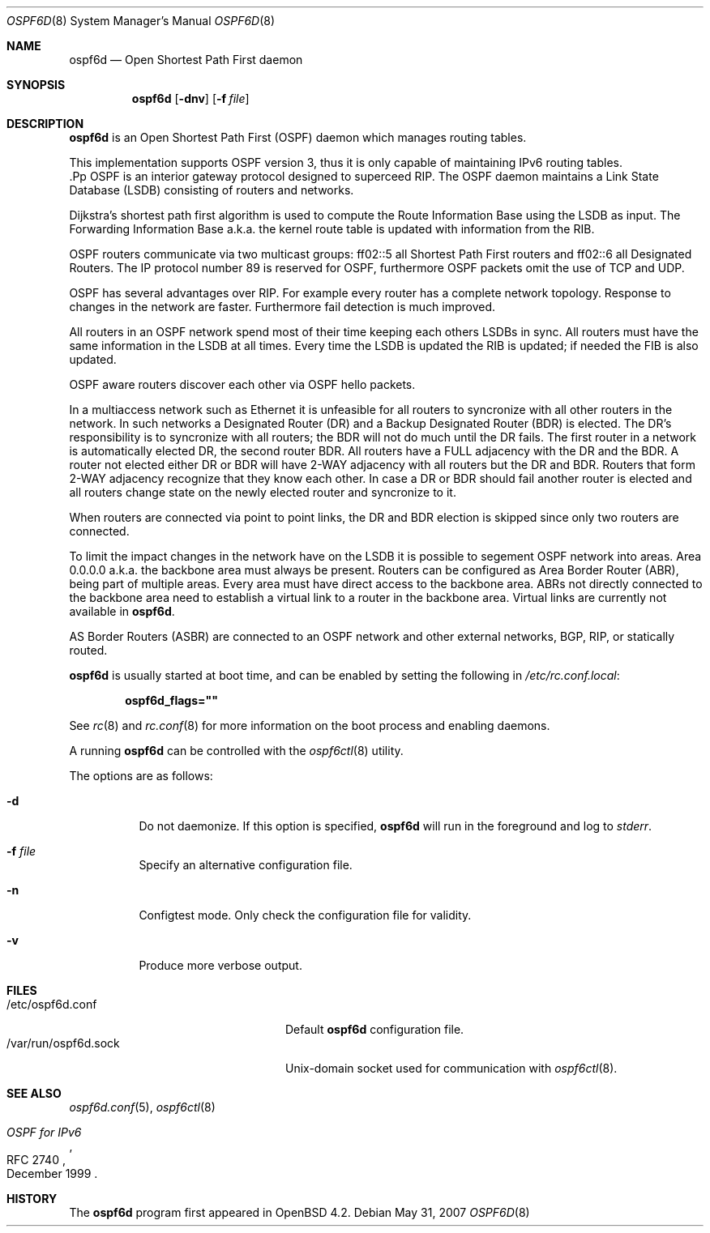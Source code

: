 .\"	$OpenBSD: ospfd.8,v 1.14 2007/05/31 19:20:26 jmc Exp $
.\"
.\" Copyright (c) 2004, 2005, 2007 Esben Norby <norby@openbsd.org>
.\"
.\" Permission to use, copy, modify, and distribute this software for any
.\" purpose with or without fee is hereby granted, provided that the above
.\" copyright notice and this permission notice appear in all copies.
.\"
.\" THE SOFTWARE IS PROVIDED "AS IS" AND THE AUTHOR DISCLAIMS ALL WARRANTIES
.\" WITH REGARD TO THIS SOFTWARE INCLUDING ALL IMPLIED WARRANTIES OF
.\" MERCHANTABILITY AND FITNESS. IN NO EVENT SHALL THE AUTHOR BE LIABLE FOR
.\" ANY SPECIAL, DIRECT, INDIRECT, OR CONSEQUENTIAL DAMAGES OR ANY DAMAGES
.\" WHATSOEVER RESULTING FROM LOSS OF USE, DATA OR PROFITS, WHETHER IN AN
.\" ACTION OF CONTRACT, NEGLIGENCE OR OTHER TORTIOUS ACTION, ARISING OUT OF
.\" OR IN CONNECTION WITH THE USE OR PERFORMANCE OF THIS SOFTWARE.
.\"
.Dd $Mdocdate: May 31 2007 $
.Dt OSPF6D 8
.Os
.Sh NAME
.Nm ospf6d
.Nd "Open Shortest Path First daemon"
.Sh SYNOPSIS
.Nm
.Op Fl dnv
.Op Fl f Ar file
.Sh DESCRIPTION
.Nm
is an Open Shortest Path First
.Pq OSPF
daemon which manages routing tables.
.Pp
This implementation supports OSPF version 3, thus it is only capable of
maintaining IPv6 routing tables.
 .Pp
OSPF is an interior gateway protocol designed to superceed RIP.
The OSPF daemon maintains a Link State Database
.Pq LSDB
consisting of routers and networks.
.Pp
Dijkstra's shortest path first algorithm is used to compute the Route
Information Base using the LSDB as input.
The Forwarding Information Base a.k.a. the kernel route table is updated
with information from the RIB.
.Pp
OSPF routers communicate via two multicast groups: ff02::5 all Shortest
Path First routers and ff02::6 all Designated Routers.
The IP protocol number 89 is reserved for OSPF, furthermore OSPF packets
omit the use of TCP and UDP.
.Pp
OSPF has several advantages over RIP.
For example every router has a complete network topology.
Response to changes in the network are faster.
Furthermore fail detection is much improved.
.Pp
All routers in an OSPF network spend most of their time keeping each others
LSDBs in sync.
All routers must have the same information in the LSDB at all times.
Every time the LSDB is updated the RIB is updated; if needed the FIB is
also updated.
.Pp
OSPF aware routers discover each other via OSPF hello packets.
.Pp
In a multiaccess network such as Ethernet it is unfeasible for all routers
to syncronize with all other routers in the network.
In such networks a Designated Router
.Pq DR
and a Backup Designated Router
.Pq BDR
is elected.
The DR's responsibility is to syncronize with all routers; the BDR will
not do much until the DR fails.
The first router in a network is automatically elected DR, the second
router BDR.
All routers have a FULL adjacency with the DR and the BDR.
A router not elected either DR or BDR will have 2-WAY adjacency with all
routers but the DR and BDR.
Routers that form 2-WAY adjacency recognize that they know each other.
In case a DR or BDR should fail another router is elected and all routers
change state on the newly elected router and syncronize to it.
.Pp
When routers are connected via point to point links, the DR and BDR
election is skipped since only two routers are connected.
.Pp
To limit the impact changes in the network have on the LSDB it is possible
to segement OSPF network into areas.
Area 0.0.0.0 a.k.a. the backbone area must always be present.
Routers can be configured as Area Border Router
.Pq ABR ,
being part of multiple areas.
Every area must have direct access to the backbone area.
ABRs not directly connected to the backbone area need to establish a
virtual link to a router in the backbone area.
Virtual links are currently not available in
.Nm .
.Pp
AS Border Routers
.Pq ASBR
are connected to an OSPF network and other external networks, BGP, RIP,
or statically routed.
.Pp
.Nm
is usually started at boot time, and can be enabled by
setting the following in
.Pa /etc/rc.conf.local :
.Pp
.Dl ospf6d_flags=\&"\&"
.Pp
See
.Xr rc 8
and
.Xr rc.conf 8
for more information on the boot process
and enabling daemons.
.Pp
A running
.Nm
can be controlled with the
.Xr ospf6ctl 8
utility.
.Pp
The options are as follows:
.Bl -tag -width Ds
.It Fl d
Do not daemonize.
If this option is specified,
.Nm
will run in the foreground and log to
.Em stderr .
.It Fl f Ar file
Specify an alternative configuration file.
.It Fl n
Configtest mode.
Only check the configuration file for validity.
.It Fl v
Produce more verbose output.
.El
.Sh FILES
.Bl -tag -width "/var/run/ospf6d.sockXX" -compact
.It /etc/ospf6d.conf
Default
.Nm
configuration file.
.It /var/run/ospf6d.sock
Unix-domain socket used for communication with
.Xr ospf6ctl 8 .
.El
.Sh SEE ALSO
.Xr ospf6d.conf 5 ,
.Xr ospf6ctl 8
.Rs
.%R RFC 2740
.%T "OSPF for IPv6"
.%D December 1999
.Re
.Sh HISTORY
The
.Nm
program first appeared in
.Ox 4.2 .
